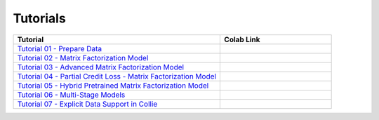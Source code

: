 Tutorials
=========

.. list-table::
   :widths: 65 35
   :header-rows: 1

   * - Tutorial
     - Colab Link

   * - `Tutorial 01 - Prepare Data <https://github.com/ShopRunner/collie/blob/main/tutorials/01_prepare_data.ipynb>`_
     - |collie_tutorial_01|_

   * - `Tutorial 02 - Matrix Factorization Model <https://github.com/ShopRunner/collie/blob/main/tutorials/02_matrix_factorization.ipynb>`_
     - |collie_tutorial_02|_

   * - `Tutorial 03 - Advanced Matrix Factorization Model <https://github.com/ShopRunner/collie/blob/main/tutorials/03_advanced_matrix_factorization.ipynb>`_
     - |collie_tutorial_03|_

   * - `Tutorial 04 - Partial Credit Loss - Matrix Factorization Model <https://github.com/ShopRunner/collie/blob/main/tutorials/04_partial_credit_loss.ipynb>`_
     - |collie_tutorial_04|_

   * - `Tutorial 05 - Hybrid Pretrained Matrix Factorization Model <https://github.com/ShopRunner/collie/blob/main/tutorials/05_hybrid_model.ipynb>`_
     - |collie_tutorial_05|_

   * - `Tutorial 06 - Multi-Stage Models <https://github.com/ShopRunner/collie/blob/main/tutorials/06_multi_stage_models.ipynb>`_
     - |collie_tutorial_06|_

   * - `Tutorial 07 - Explicit Data Support in Collie <https://github.com/ShopRunner/collie/blob/main/tutorials/07_explicit_matrix_factorization.ipynb>`_
     - |collie_tutorial_07|_

.. |collie_tutorial_01| image:: https://colab.research.google.com/assets/colab-badge.svg
.. _collie_tutorial_01: https://colab.research.google.com/github/ShopRunner/collie/blob/main/tutorials/01_prepare_data.ipynb

.. |collie_tutorial_02| image:: https://colab.research.google.com/assets/colab-badge.svg
.. _collie_tutorial_02: https://colab.research.google.com/github/ShopRunner/collie/blob/main/tutorials/02_matrix_factorization.ipynb

.. |collie_tutorial_03| image:: https://colab.research.google.com/assets/colab-badge.svg
.. _collie_tutorial_03: https://colab.research.google.com/github/ShopRunner/collie/blob/main/tutorials/03_advanced_matrix_factorization.ipynb

.. |collie_tutorial_04| image:: https://colab.research.google.com/assets/colab-badge.svg
.. _collie_tutorial_04: https://colab.research.google.com/github/ShopRunner/collie/blob/main/tutorials/04_partial_credit_loss.ipynb

.. |collie_tutorial_05| image:: https://colab.research.google.com/assets/colab-badge.svg
.. _collie_tutorial_05: https://colab.research.google.com/github/ShopRunner/collie/blob/main/tutorials/05_hybrid_model.ipynb

.. |collie_tutorial_06| image:: https://colab.research.google.com/assets/colab-badge.svg
.. _collie_tutorial_06: https://colab.research.google.com/github/ShopRunner/collie/blob/main/tutorials/06_multi_stage_models.ipynb

.. |collie_tutorial_07| image:: https://colab.research.google.com/assets/colab-badge.svg
.. _collie_tutorial_07: https://colab.research.google.com/github/ShopRunner/collie/blob/main/tutorials/07_explicit_matrix_factorization.ipynb
